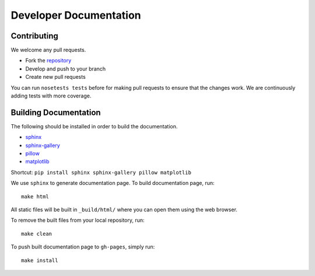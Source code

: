=======================
Developer Documentation
=======================

Contributing
------------

We welcome any pull requests.

* Fork the `repository <https://github.com/glm-tools/pyglmnet>`_
* Develop and push to your branch
* Create new pull requests

You can run ``nosetests tests`` before for making pull requests
to ensure that the changes work. We are continuously adding tests
with more coverage.


Building Documentation
----------------------
The following should be installed in order to build the documentation.

*    `sphinx <https://github.com/sphinx-doc/sphinx/>`_
*    `sphinx-gallery <https://github.com/sphinx-gallery/sphinx-gallery/>`_
*    `pillow <https://github.com/python-pillow/Pillow/>`_
*    `matplotlib <https://github.com/matplotlib/matplotlib/>`_

Shortcut: ``pip install sphinx sphinx-gallery pillow matplotlib``

We use ``sphinx`` to generate documentation page. To build documentation page, run::

    make html

All static files will be built in ``_build/html/`` where you can open them using the web browser.

To remove the built files from your local repository, run::

    make clean

To push built documentation page to ``gh-pages``, simply run::

    make install
